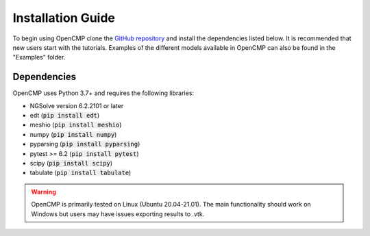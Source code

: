 .. Explains how to install OpenCMP.
.. _installation_guide:

Installation Guide
==================

To begin using OpenCMP clone the `GitHub repository <https://github.com/uw-comphys/opencmp>`_ and install the dependencies listed below. It is recommended that new users start with the tutorials. Examples of the different models available in OpenCMP can also be found in the "Examples" folder.

Dependencies
------------

OpenCMP uses Python 3.7+ and requires the following libraries:

* NGSolve version 6.2.2101 or later
* edt (:code:`pip install edt`)
* meshio (:code:`pip install meshio`)
* numpy (:code:`pip install numpy`)
* pyparsing (:code:`pip install pyparsing`)
* pytest >= 6.2 (:code:`pip install pytest`)
* scipy (:code:`pip install scipy`)
* tabulate (:code:`pip install tabulate`)

.. warning:: OpenCMP is primarily tested on Linux (Ubuntu 20.04-21.01). The main functionality should work on Windows but users may have issues exporting results to .vtk.
